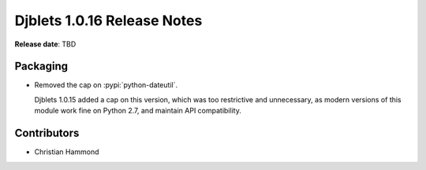 .. default-intersphinx:: django1.6 djblets1.0


============================
Djblets 1.0.16 Release Notes
============================

**Release date**: TBD


Packaging
=========

* Removed the cap on :pypi:`python-dateutil`.

  Djblets 1.0.15 added a cap on this version, which was too restrictive and
  unnecessary, as modern versions of this module work fine on Python 2.7,
  and maintain API compatibility.


Contributors
============

* Christian Hammond
